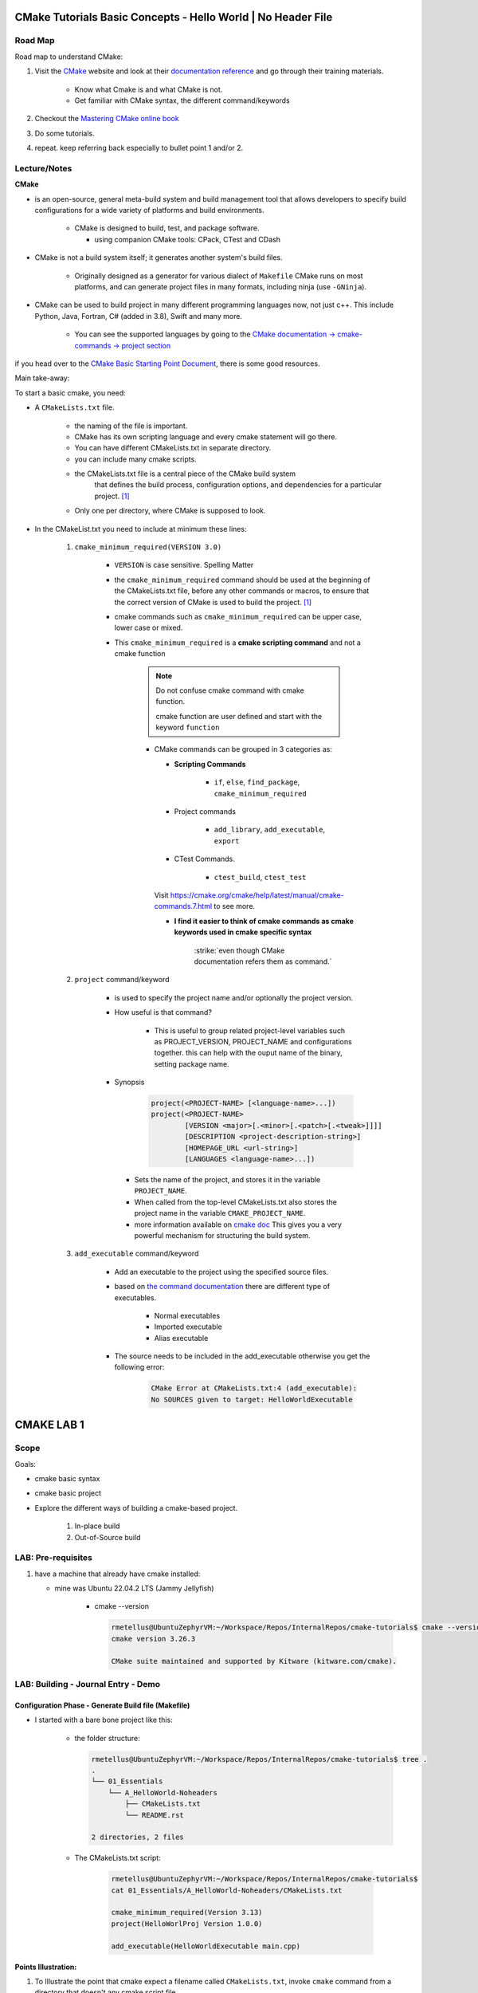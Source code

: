 ####################################################################
CMake Tutorials Basic Concepts - Hello World | No Header File
####################################################################


**************
Road Map
**************

Road map to understand CMake:

1. Visit the `CMake`_ website and look at their 
   `documentation reference <https://cmake.org/documentation/>`_ and go through
   their training materials.

      * Know what Cmake is and what CMake is not.
      * Get familiar with CMake syntax, the different command/keywords

2. Checkout the `Mastering CMake online book <https://cmake.org/cmake/help/book/mastering-cmake/>`_
3. Do some tutorials. 
4. repeat. keep referring back especially to bullet point 1 and/or 2.

****************
Lecture/Notes
****************

**CMake** 

* is an open-source, general meta-build system and build management tool that 
  allows developers to specify build configurations for a wide variety of 
  platforms and build environments.

    * CMake is designed to build, test, and package software.
      
      * using companion CMake tools: CPack, CTest and CDash

* CMake is not a build system itself; it generates another system's build files.

    * Originally designed as a generator for various dialect of ``Makefile``
      CMake runs on most platforms, and can generate project files 
      in many formats, including ninja (use ``-GNinja``).


* CMake can be used to build project in many different programming languages now,
  not just c++. This include Python, Java, Fortran, C# (added in 3.8), Swift 
  and many more.
    
    * You can see the supported languages by going to the `CMake documentation
      -> cmake-commands -> project section <https://cmake.org/cmake/help/latest/command/project.html>`_


if you head over to the `CMake Basic Starting Point Document`_, there is some good
resources.

Main take-away:

To start a basic cmake, you need:


* A ``CMakeLists.txt`` file.

    .. literalinclude:: ./CMakeLists.txt


    * the naming of the file is important.
    * CMake has its own scripting language and every cmake statement will go there.
    * You can have different CMakeLists.txt in separate directory.
    * you can include many cmake scripts.
 
    * the CMakeLists.txt file is a central piece of the CMake build system 
       that defines the build process, configuration options, and dependencies 
       for a particular project. [1]_
    
    * Only one per directory, where CMake is supposed to look.

* In the CMakeList.txt you need to include at minimum these lines:
    
    #. ``cmake_minimum_required(VERSION 3.0)``

        * ``VERSION`` is case sensitive. Spelling Matter
        * the ``cmake_minimum_required`` command should be used at the beginning 
          of the CMakeLists.txt file, before any other commands or macros, 
          to ensure that the correct version of CMake is used to build the project. [1]_

        * cmake commands such as ``cmake_minimum_required`` can be upper case, lower case
          or mixed.
  
        * This ``cmake_minimum_required`` is a **cmake scripting command** and not a 
          cmake function
          
            .. note:: Do not confuse cmake command with cmake function.
               
               cmake function are user defined and start with the keyword 
               ``function``
            
            * CMake commands can be grouped in 3 categories as:
  
              * **Scripting Commands**
  
                 * ``if``, ``else``, ``find_package``, ``cmake_minimum_required``
  
              * Project commands
                  
                  * ``add_library``, ``add_executable``, ``export``

              * CTest Commands.
                  
                  * ``ctest_build``, ``ctest_test``
  
              Visit https://cmake.org/cmake/help/latest/manual/cmake-commands.7.html
              to see more.
  
              * **I find it easier to think of cmake commands as cmake keywords used in cmake specific
                syntax**
                
                 :strike:`even though CMake documentation refers them as command.`

    #. ``project`` command/keyword 
        
        * is used to specify the project name and/or optionally the project version.
        * How useful is that command?
            
            * This is useful to group related project-level variables such as 
              PROJECT_VERSION, PROJECT_NAME
              and configurations together. this can help with the ouput name of the binary,
              setting package name.
            
            .. seealso:: 
               
               * :ref:`ChatGPT response on the use of cmake project command <chatGPTCMakeQueries>`
               * `stackoverflow response <https://stackoverflow.com/questions/26878379/in-cmake-what-is-a-project>`_
                   
                   .. compound:: 
                      
                      A project logically groups a number of targets 
                      (that is, libraries, executables and custom build steps) i
                      nto a self-contained collection that can be built on its own.

                       you may nest multiple projects. A top-level project may 
                       include a subdirectory which is in turn another 
                       self-contained project. 
                       the project command introduces additional scoping for 
                       certain values. For example, the ``PROJECT_BINARY_DIR``
                       variable will always point to the root binary directory 
                       of the current project. Compare this with ``CMAKE_BINARY_DIR``, 
                       which always points to the binary directory of the 
                       top-level project.

                       .. admonition:: Advice
                          
                          Use sub-projects if your codebase is very complex 
                          and you need users to be able to build certain 
                          components in isolation.


        * Synopsis
            
            .. code-block:: console
               
               project(<PROJECT-NAME> [<language-name>...])
               project(<PROJECT-NAME>
                       [VERSION <major>[.<minor>[.<patch>[.<tweak>]]]]
                       [DESCRIPTION <project-description-string>]
                       [HOMEPAGE_URL <url-string>]
                       [LANGUAGES <language-name>...])

         * Sets the name of the project, and stores it in the variable 
           ``PROJECT_NAME``. 
         * When called from the top-level CMakeLists.txt also stores 
           the project name in the variable ``CMAKE_PROJECT_NAME``.
         * more information available on `cmake doc <https://cmake.org/cmake/help/latest/command/project.html#command:project>`_
           This gives you a very powerful mechanism for structuring the build system.

    #. ``add_executable`` command/keyword 
        
        * Add an executable to the project using the specified source files.
        * based on `the command documentation <https://cmake.org/cmake/help/latest/command/add_executable.html>`_
          there are different type of executables.
            
            * Normal executables
            * Imported executable
            * Alias executable
        
        * The source needs to be included in the add_executable otherwise you get the following error:
            
            .. code-block:: console

               CMake Error at CMakeLists.txt:4 (add_executable):
               No SOURCES given to target: HelloWorldExecutable
          


###############
CMAKE LAB 1
###############

*******
Scope
*******

Goals:

* cmake basic syntax
* cmake basic project

* Explore the different ways of building a cmake-based project.

    1. In-place build
    2. Out-of-Source build

**********************
LAB: Pre-requisites
**********************

1. have a machine that already have cmake installed:

   * mine was Ubuntu 22.04.2 LTS (Jammy Jellyfish)
   
      * cmake --version
   
        .. code-block:: console
           
           rmetellus@UbuntuZephyrVM:~/Workspace/Repos/InternalRepos/cmake-tutorials$ cmake --version
           cmake version 3.26.3
           
           CMake suite maintained and supported by Kitware (kitware.com/cmake).
        


*************************************
LAB: Building - Journal Entry - Demo
*************************************

Configuration Phase - Generate Build file (Makefile)
=========================================================

* I started with a bare bone project like this:
   
   * the folder structure:

     .. code-block:: console
  
        rmetellus@UbuntuZephyrVM:~/Workspace/Repos/InternalRepos/cmake-tutorials$ tree .
        .
        └── 01_Essentials
            └── A_HelloWorld-Noheaders
                ├── CMakeLists.txt
                └── README.rst
        
        2 directories, 2 files

   * The CMakeLists.txt script:

      .. code-block:: console

         rmetellus@UbuntuZephyrVM:~/Workspace/Repos/InternalRepos/cmake-tutorials$ 
         cat 01_Essentials/A_HelloWorld-Noheaders/CMakeLists.txt 

         cmake_minimum_required(Version 3.13)
         project(HelloWorlProj Version 1.0.0)
         
         add_executable(HelloWorldExecutable main.cpp)
         
**Points Illustration:**

1. To Illustrate the point that cmake expect a filename called ``CMakeLists.txt``,
   invoke ``cmake`` command from a directory that doesn't any cmake script file

    .. code-block:: console

       rmetellus@UbuntuZephyrVM:~/Workspace/Repos/InternalRepos/cmake-tutorials$ cmake .
       CMake Warning:
         Ignoring extra path from command line:
       
          "."
       
       
       CMake Error: The source directory "/home/rmetellus/Workspace/Repos/InternalRepos/cmake-tutorials" does not appear to contain CMakeLists.txt.
       Specify --help for usage, or press the help button on the CMake GUI
     
2. To Illustrate the point that cmake ``add_executable`` function will look for the
   source files relatively to where the ``CMakeLists.txt`` script file is located, and what
   happened when there is no main.cpp file:

    i. From that A_HelloWorld... basic bare bone project, invoke the command ``cmake .``
 
       * I got a warning due to the keyword ``VERSION`` is case sensitive.
       * I got a bunch more errors due to cmake unable to find a compiler
       
       .. collapse:: show/hide errors and warning log
 
          .. code-block:: console
             
             rmetellus@UbuntuZephyrVM:~/Workspace/Repos/InternalRepos/cmake-tutorials/01_Essentials/A_HelloWorld-Noheaders$ cmake .
             CMake Error at CMakeLists.txt:1 (cmake_minimum_required):
               cmake_minimum_required called with unknown argument "Version".
             
             
             CMake Warning (dev) at CMakeLists.txt:2 (project):
               cmake_minimum_required() should be called prior to this top-level project()
               call.  Please see the cmake-commands(7) manual for usage documentation of
               both commands.
             This warning is for project developers.  Use -Wno-dev to suppress it.
             
             CMake Error: Could not find cmake module file: CMakeDetermineVersionCompiler.cmake
             CMake Error: Error required internal CMake variable not set, cmake may not be built correctly.
             Missing variable is:
             CMAKE_Version_COMPILER_ENV_VAR
             CMake Error: Error required internal CMake variable not set, cmake may not be built correctly.
             Missing variable is:
             CMAKE_Version_COMPILER
             CMake Error: Could not find cmake module file: /home/rmetellus/Workspace/Repos/InternalRepos/cmake-tutorials/01_Essentials/A_HelloWorld-Noheaders/CMakeFiles/3.26.3/CMakeVersionCompiler.cmake
             CMake Error: Could not find cmake module file: CMakeDetermine1.0.0Compiler.cmake
             CMake Error: Error required internal CMake variable not set, cmake may not be built correctly.
             Missing variable is:
             CMAKE_1.0.0_COMPILER_ENV_VAR
             CMake Error: Error required internal CMake variable not set, cmake may not be built correctly.
             Missing variable is:
             CMAKE_1.0.0_COMPILER
             CMake Error: Could not find cmake module file: /home/rmetellus/Workspace/Repos/InternalRepos/cmake-tutorials/01_Essentials/A_HelloWorld-Noheaders/CMakeFiles/3.26.3/CMake1.0.0Compiler.cmake
             CMake Error at CMakeLists.txt:2 (project):
               No CMAKE_Version_COMPILER could be found.
             
               Tell CMake where to find the compiler by setting the CMake cache entry
               CMAKE_Version_COMPILER to the full path to the compiler, or to the compiler
               name if it is in the PATH.
             
             
             CMake Error: Could not find cmake module file: CMakeVersionInformation.cmake
             CMake Error at CMakeLists.txt:2 (project):
               No CMAKE_1.0.0_COMPILER could be found.
             
               Tell CMake where to find the compiler by setting the CMake cache entry
               CMAKE_1.0.0_COMPILER to the full path to the compiler, or to the compiler
               name if it is in the PATH.
             
             
             CMake Error: Could not find cmake module file: CMake1.0.0Information.cmake
             CMake Error: CMAKE_Version_COMPILER not set, after EnableLanguage
             CMake Error: CMAKE_1.0.0_COMPILER not set, after EnableLanguage
             -- Configuring incomplete, errors occurred!

    #. I fixed the CMakeLists.txt Version and re-run
      
       .. code-block:: console
          
          rmetellus@UbuntuZephyrVM:~/Workspace/Repos/InternalRepos/cmake-tutorials$ git diff
          diff --git a/01_Essentials/A_HelloWorld-Noheaders/CMakeLists.txt b/01_Essentials/A_HelloWorld-Noheaders/CMakeLists.txt
          index eed78bf..51f9e4d 100644
          --- a/01_Essentials/A_HelloWorld-Noheaders/CMakeLists.txt
          +++ b/01_Essentials/A_HelloWorld-Noheaders/CMakeLists.txt
          @@ -1,4 +1,4 @@
          -cmake_minimum_required(Version 3.13)
          -project(HelloWorlProj Version 1.0.0)
          +cmake_minimum_required(VERSION 3.13)
          +project(HelloWorlProj VERSION 1.0.0)
           
           add_executable(HelloWorldExecutable main.cpp)
    
    #. Re-run without a main.cpp
      
        .. collapse:: show/hide error message
           
           .. code-block:: console
              
              rmetellus@UbuntuZephyrVM:~/Workspace/Repos/InternalRepos/cmake-tutorials$ git status
              On branch main
              
              No commits yet
              
              Changes to be committed:
                (use "git rm --cached <file>..." to unstage)
                      new file:   01_Essentials/A_HelloWorld-Noheaders/CMakeCache.txt
                      new file:   01_Essentials/A_HelloWorld-Noheaders/CMakeLists.txt
                      new file:   01_Essentials/A_HelloWorld-Noheaders/README.rst
              
              Changes not staged for commit:
                (use "git add <file>..." to update what will be committed)
                (use "git restore <file>..." to discard changes in working directory)
                      modified:   01_Essentials/A_HelloWorld-Noheaders/CMakeLists.txt
              
              rmetellus@UbuntuZephyrVM:~/Workspace/Repos/InternalRepos/cmake-tutorials$ git diff
              diff --git a/01_Essentials/A_HelloWorld-Noheaders/CMakeLists.txt b/01_Essentials/A_HelloWorld-Noheaders/CMakeLists.txt
              index eed78bf..51f9e4d 100644
              --- a/01_Essentials/A_HelloWorld-Noheaders/CMakeLists.txt
              +++ b/01_Essentials/A_HelloWorld-Noheaders/CMakeLists.txt
              @@ -1,4 +1,4 @@
              -cmake_minimum_required(Version 3.13)
              -project(HelloWorlProj Version 1.0.0)
              +cmake_minimum_required(VERSION 3.13)
              +project(HelloWorlProj VERSION 1.0.0)
               
               add_executable(HelloWorldExecutable main.cpp)
              rmetellus@UbuntuZephyrVM:~/Workspace/Repos/InternalRepos/cmake-tutorials$ cd 01_Essentials/A_HelloWorld-Noheaders/
              rmetellus@UbuntuZephyrVM:~/Workspace/Repos/InternalRepos/cmake-tutorials/01_Essentials/A_HelloWorld-Noheaders$ ls -la
              total 28
              drwxrwxr-x 2 rmetellus rmetellus 4096 Apr 25 16:35 .
              drwxrwxr-x 3 rmetellus rmetellus 4096 Apr 25 15:30 ..
              -rw-rw-r-- 1 rmetellus rmetellus 4707 Apr 25 16:28 CMakeCache.txt
              -rw-rw-r-- 1 rmetellus rmetellus  121 Apr 25 16:37 CMakeLists.txt
              -rw-rw-r-- 1 rmetellus rmetellus 7042 Apr 25 16:40 README.rst
              rmetellus@UbuntuZephyrVM:~/Workspace/Repos/InternalRepos/cmake-tutorials/01_Essentials/A_HelloWorld-Noheaders$ cmake .
              -- The C compiler identification is GNU 11.3.0
              -- The CXX compiler identification is GNU 11.3.0
              -- Detecting C compiler ABI info
              -- Detecting C compiler ABI info - done
              -- Check for working C compiler: /usr/bin/cc - skipped
              -- Detecting C compile features
              -- Detecting C compile features - done
              -- Detecting CXX compiler ABI info
              -- Detecting CXX compiler ABI info - done
              -- Check for working CXX compiler: /usr/bin/c++ - skipped
              -- Detecting CXX compile features
              -- Detecting CXX compile features - done
              -- Configuring done (2.0s)
              CMake Error at CMakeLists.txt:4 (add_executable):
                Cannot find source file:
              
                  main.cpp
              
                Tried extensions .c .C .c++ .cc .cpp .cxx .cu .mpp .m .M .mm .ixx .cppm .h
                .hh .h++ .hm .hpp .hxx .in .txx .f .F .for .f77 .f90 .f95 .f03 .hip .ispc
              
              
              CMake Error at CMakeLists.txt:4 (add_executable):
                No SOURCES given to target: HelloWorldExecutable
              
              
              CMake Generate step failed.  Build files cannot be regenerated correctly.
              rmetellus@UbuntuZephyrVM:~/Workspace/Repos/InternalRepos/cmake-tutorials/01_Essentials/A_HelloWorld-Noheaders$ 
      
        * The example folder content after this stage
       
            .. collapse:: show/hide folder content
               :open:
     
               .. code-block:: console
                  
                  rmetellus@UbuntuZephyrVM:~/Workspace/Repos/InternalRepos/cmake-tutorials/01_Essentials/A_HelloWorld-Noheaders$ tree -a .
                  .
                  ├── CMakeCache.txt
                  ├── CMakeFiles
                  │   ├── 3.26.3
                  │   │   ├── CMakeCCompiler.cmake
                  │   │   ├── CMakeCXXCompiler.cmake
                  │   │   ├── CMakeDetermineCompilerABI_C.bin
                  │   │   ├── CMakeDetermineCompilerABI_CXX.bin
                  │   │   ├── CMakeSystem.cmake
                  │   │   ├── CompilerIdC
                  │   │   │   ├── a.out
                  │   │   │   ├── CMakeCCompilerId.c
                  │   │   │   └── tmp
                  │   │   └── CompilerIdCXX
                  │   │       ├── a.out
                  │   │       ├── CMakeCXXCompilerId.cpp
                  │   │       └── tmp
                  │   ├── cmake.check_cache
                  │   ├── CMakeConfigureLog.yaml
                  │   ├── CMakeScratch
                  │   └── pkgRedirects
                  ├── CMakeLists.txt
                  └── README.rst
                  
                  8 directories, 14 files
                  rmetellus@UbuntuZephyrVM:~/Workspace/Repos/InternalRepos/cmake-tutorials/01_Essentials/A_HelloWorld-Noheaders$ ls -la
                  total 44
                  drwxrwxr-x 3 rmetellus rmetellus  4096 Apr 25 16:41 .
                  drwxrwxr-x 3 rmetellus rmetellus  4096 Apr 25 15:30 ..
                  -rw-rw-r-- 1 rmetellus rmetellus 14729 Apr 25 16:41 CMakeCache.txt
                  drwxrwxr-x 5 rmetellus rmetellus  4096 Apr 25 16:41 CMakeFiles
                  -rw-rw-r-- 1 rmetellus rmetellus   121 Apr 25 16:37 CMakeLists.txt
                  -rw-rw-r-- 1 rmetellus rmetellus 10735 Apr 25 16:46 README.rst
                  rmetellus@UbuntuZephyrVM:~/Workspace/Repos/InternalRepos/cmake-tutorials/01_Essentials/A_HelloWorld-Noheaders$ 
      
        * **Lesson**
     
           * commit number related to the lesson: commit 177024ef86386c49c1d12a7983cbc4cf15514ab5
     
           * this give an error because you specify a file/ a path ``main.cpp``  that 
             is relative to the directory where the target ``HelloWorldExecutable``
             was created. That path of the target will be root,top project where we 
             invoke the ``cmake`` command. In that case ``cmake-tutorials/01_Essentials/A_HelloWorld-Noheaders``
     
              * this is referred to as in-place build. 
     
              .. note::
                 It is not recommended to build where the source files are. This way
                 you can separate where cmake generated stuff go. 


Now the points are illustrated, I can create the main.cpp file.

Out-of-Source Build
-----------------------

Out-of-Source Build Steps:

#. create the main.cpp file
   
   .. code-block:: console
      
      rmetellus@UbuntuZephyrVM:~/Workspace/Repos/InternalRepos/cmake-tutorials/01_Essentials/A_HelloWorld-Noheaders(main)$ cat main.cpp
      #include <iostream>
      
      int main()
      {
          std::cout<<"Hello World!";
          
          return 0;
      }
      
#. create a build dir and navigate to that directory.
  
   .. code-block:: console

      cmake-tutorials/01_Essentials/A_HelloWorld-Noheaders(main)$ mkdir -p build
      cmake-tutorials/01_Essentials/A_HelloWorld-Noheaders(main)$ cd build/

#. Build the configuration files with  ``cmake <path to CMakeLists.txt>`` , ``cmake ..``
    
    .. code-block:: console
       
       rmetellus@UbuntuZephyrVM:~/Workspace/Repos/InternalRepos/cmake-tutorials/01_Essentials/A_HelloWorld-Noheaders/build(main)$ cmake ..
       -- The C compiler identification is GNU 11.3.0
       -- The CXX compiler identification is GNU 11.3.0
       -- Detecting C compiler ABI info
       -- Detecting C compiler ABI info - done
       -- Check for working C compiler: /usr/bin/cc - skipped
       -- Detecting C compile features
       -- Detecting C compile features - done
       -- Detecting CXX compiler ABI info
       -- Detecting CXX compiler ABI info - done
       -- Check for working CXX compiler: /usr/bin/c++ - skipped
       -- Detecting CXX compile features
       -- Detecting CXX compile features - done
       -- Configuring done (1.4s)
       -- Generating done (0.0s)
       -- Build files have been written to: /home/rmetellus/Workspace/Repos/InternalRepos/cmake-tutorials/01_Essentials/A_HelloWorld-Noheaders/build

    * The example workspace after this step:

        .. code-block:: console

           rmetellus@UbuntuZephyrVM:~/Workspace/Repos/InternalRepos/cmake-tutorials/01_Essentials/A_HelloWorld-Noheaders(main)$ tree -a .
           .
           ├── build
           │   ├── CMakeCache.txt
           │   ├── CMakeFiles
           │   │   ├── 3.26.3
           │   │   │   ├── CMakeCCompiler.cmake
           │   │   │   ├── CMakeCXXCompiler.cmake
           │   │   │   ├── CMakeDetermineCompilerABI_C.bin
           │   │   │   ├── CMakeDetermineCompilerABI_CXX.bin
           │   │   │   ├── CMakeSystem.cmake
           │   │   │   ├── CompilerIdC
           │   │   │   │   ├── a.out
           │   │   │   │   ├── CMakeCCompilerId.c
           │   │   │   │   └── tmp
           │   │   │   └── CompilerIdCXX
           │   │   │       ├── a.out
           │   │   │       ├── CMakeCXXCompilerId.cpp
           │   │   │       └── tmp
           │   │   ├── cmake.check_cache
           │   │   ├── CMakeConfigureLog.yaml
           │   │   ├── CMakeDirectoryInformation.cmake
           │   │   ├── CMakeScratch
           │   │   ├── HelloWorldExecutable.dir
           │   │   │   ├── build.make
           │   │   │   ├── cmake_clean.cmake
           │   │   │   ├── compiler_depend.make
           │   │   │   ├── compiler_depend.ts
           │   │   │   ├── DependInfo.cmake
           │   │   │   ├── depend.make
           │   │   │   ├── flags.make
           │   │   │   ├── link.txt
           │   │   │   └── progress.make
           │   │   ├── Makefile2
           │   │   ├── Makefile.cmake
           │   │   ├── pkgRedirects
           │   │   ├── progress.marks
           │   │   └── TargetDirectories.txt
           │   ├── cmake_install.cmake
           │   └── Makefile
           ├── CMakeLists.txt    # -> top level 
           ├── main.cpp
           └── README.rst
           
           10 directories, 31 files
           
           rmetellus@UbuntuZephyrVM:~/Workspace/Repos/InternalRepos/cmake-tutorials/01_Essentials/A_HelloWorld-Noheaders(main)$ git status
           On branch main
           Changes not staged for commit:
             (use "git add/rm <file>..." to update what will be committed)
             (use "git restore <file>..." to discard changes in working directory)
                   deleted:    CMakeCache.txt #--> Deleted by me, manually
                   modified:   README.rst
           
           Untracked files:
             (use "git add <file>..." to include in what will be committed)
                   build/
                   main.cpp
           
           no changes added to commit (use "git add" and/or "git commit -a")
           rmetellus@UbuntuZephyrVM:~/Workspace/Repos/InternalRepos/cmake-tutorials/01_Essentials/A_HelloWorld-Noheaders(main)$ 

#. Navigate to the ``build`` directory and run the build system ``make`` or whatever
   was configured to build the program

    * Since in the build directory, there is a ``Makefile`` created by cmake 
      then GNU Make is the tool which controls the generation of executables.

      .. code-block:: console

         rmetellus@UbuntuZephyrVM:~/Workspace/Repos/InternalRepos/cmake-tutorials/01_Essentials/A_HelloWorld-Noheaders(main)$ cd build/
         rmetellus@UbuntuZephyrVM:~/Workspace/Repos/InternalRepos/cmake-tutorials/01_Essentials/A_HelloWorld-Noheaders/build(main)$ make 
         [ 50%] Building CXX object CMakeFiles/HelloWorldExecutable.dir/main.cpp.o
         [100%] Linking CXX executable HelloWorldExecutable
         [100%] Built target HelloWorldExecutable
         rmetellus@UbuntuZephyrVM:~/Workspace/Repos/InternalRepos/cmake-tutorials/01_Essentials/A_HelloWorld-Noheaders/build(main)$ 


    * The build directory after this stage:

      .. code-block:: console

         cmake-tutorials/01_Essentials/A_HelloWorld-Noheaders/build(main)$ tree .
         .
         ├── CMakeCache.txt
         ├── CMakeFiles
         │   ├── 3.26.3
         │   │   ├── CMakeCCompiler.cmake
         │   │   ├── CMakeCXXCompiler.cmake
         │   │   ├── CMakeDetermineCompilerABI_C.bin
         │   │   ├── CMakeDetermineCompilerABI_CXX.bin
         │   │   ├── CMakeSystem.cmake
         │   │   ├── CompilerIdC
         │   │   │   ├── a.out
         │   │   │   ├── CMakeCCompilerId.c
         │   │   │   └── tmp
         │   │   └── CompilerIdCXX
         │   │       ├── a.out
         │   │       ├── CMakeCXXCompilerId.cpp
         │   │       └── tmp
         │   ├── cmake.check_cache
         │   ├── CMakeConfigureLog.yaml
         │   ├── CMakeDirectoryInformation.cmake
         │   ├── CMakeScratch
         │   ├── HelloWorldExecutable.dir
         │   │   ├── build.make
         │   │   ├── cmake_clean.cmake
         │   │   ├── compiler_depend.make
         │   │   ├── compiler_depend.ts
         │   │   ├── DependInfo.cmake
         │   │   ├── depend.make
         │   │   ├── flags.make
         │   │   ├── link.txt
         │   │   ├── main.cpp.o
         │   │   ├── main.cpp.o.d
         │   │   └── progress.make
         │   ├── Makefile2
         │   ├── Makefile.cmake
         │   ├── pkgRedirects
         │   ├── progress.marks
         │   └── TargetDirectories.txt
         ├── cmake_install.cmake
         ├── HelloWorldExecutable
         └── Makefile         

         9 directories, 31 file
               
#. Run the executable ``./HelloWorlExecutable``
   
    .. code-block:: console
       rmetellus@UbuntuZephyrVM:~/Workspace/Repos/InternalRepos/cmake-tutorials/01_Essentials/A_HelloWorld-Noheaders/build(main)$ ./HelloWorldExecutable 
       Hello World!rmetellus@UbuntuZephyrVM:~/Workspace/Repos/InternalRepos/cmake-tutorials/01_Essentials/A_HelloWorld-Noheaders/build(main)$
    
    .. note::
       
       notice how the ``Hello World`` is missing an end of line character.

#. Made some changes in the main.cpp and re-run make, no configuration phase needed.
   
    .. code-block:: console
 
       rmetellus@UbuntuZephyrVM:~/Workspace/Repos/InternalRepos/cmake-tutorials/01_Essentials/A_HelloWorld-Noheaders/build(main)$ git diff ../main.cpp
       diff --git a/01_Essentials/A_HelloWorld-Noheaders/main.cpp b/01_Essentials/A_HelloWorld-Noheaders/main.cpp
       index 058f51a..4b37ad0 100644
       --- a/01_Essentials/A_HelloWorld-Noheaders/main.cpp
       +++ b/01_Essentials/A_HelloWorld-Noheaders/main.cpp
       @@ -2,7 +2,7 @@
        
        int main()
        {
       -    std::cout<<"Hello World!";
       +    std::cout<<"Hello World!" << std::endl;
            
            return 0;
        }
       rmetellus@UbuntuZephyrVM:~/Workspace/Repos/InternalRepos/cmake-tutorials/01_Essentials/A_HelloWorld-Noheaders/build(main)$ make
       [ 50%] Building CXX object CMakeFiles/HelloWorldExecutable.dir/main.cpp.o
       [100%] Linking CXX executable HelloWorldExecutable
       [100%] Built target HelloWorldExecutable
       rmetellus@UbuntuZephyrVM:~/Workspace/Repos/InternalRepos/cmake-tutorials/01_Essentials/A_HelloWorld-Noheaders/build(main)$ ./HelloWorldExecutable 
       Hello World!
       rmetellus@UbuntuZephyrVM:~/Workspace/Repos/InternalRepos/cmake-tutorials/01_Essentials/A_HelloWorld-Noheaders/build(main)$ 

Running CMake Without Knowing The underlying Build Tool Used
===============================================================

.. important::

   A very generic way you can run build without knowing what king of build system tool cmake use
   in the background is through ``cmake --build`` command. 
   ``cmake-build <directory-where CMakeCache.txt file is>``

   .. note::
      
      The cmake configuration has to be done first. Otherwise you will get these
      errors.

      .. code-block::

         rmetellus@UbuntuZephyrVM:~/Workspace/Repos/InternalRepos/cmake-tutorials/01_Essentials/A_HelloWorld-Noheaders/build(main)$ rm -rf *
         rmetellus@UbuntuZephyrVM:~/Workspace/Repos/InternalRepos/cmake-tutorials/01_Essentials/A_HelloWorld-Noheaders/build(main)$ cd ..
         rmetellus@UbuntuZephyrVM:~/Workspace/Repos/InternalRepos/cmake-tutorials/01_Essentials/A_HelloWorld-Noheaders(main)$ tree -a .
         .
         ├── build
         ├── CMakeLists.txt
         ├── .gitignore
         ├── main.cpp
         └── README.rst
         
         1 directory, 4 files
         rmetellus@UbuntuZephyrVM:~/Workspace/Repos/InternalRepos/cmake-tutorials/01_Essentials/A_HelloWorld-Noheaders(main)$ cd build/

         rmetellus@UbuntuZephyrVM:~/Workspace/Repos/InternalRepos/cmake-tutorials/01_Essentials/A_HelloWorld-Noheaders/build(main)$ cmake --build ..
         Error: could not load cache

         rmetellus@UbuntuZephyrVM:~/Workspace/Repos/InternalRepos/cmake-tutorials/01_Essentials/A_HelloWorld-Noheaders/build(main)$ cmake --build .
         Error: could not load cache


The illustration of calling the underlying build system cmake was configured for:

1. create a build directory, delete anything in build directory if one already exist
2. from the build directory, run ``cmake <path to where CMakeLists.txt>``
3. Run ``cmake --build .``

.. collapse:: show/hide steps with output

   .. code-block:: console
      
      rmetellus@UbuntuZephyrVM:~/Workspace/Repos/InternalRepos/cmake-tutorials/01_Essentials/A_HelloWorld-Noheaders/build(main)$ rm -rf *
      rmetellus@UbuntuZephyrVM:~/Workspace/Repos/InternalRepos/cmake-tutorials/01_Essentials/A_HelloWorld-Noheaders/build(main)$ cd ..
      rmetellus@UbuntuZephyrVM:~/Workspace/Repos/InternalRepos/cmake-tutorials/01_Essentials/A_HelloWorld-Noheaders(main)$ tree -a .
      .
      ├── build
      ├── CMakeLists.txt
      ├── .gitignore
      ├── main.cpp
      └── README.rst
      
      1 directory, 4 files
      
      rmetellus@UbuntuZephyrVM:~/Workspace/Repos/InternalRepos/cmake-tutorials/01_Essentials/A_HelloWorld-Noheaders/build(main)$ cmake ..
      -- The C compiler identification is GNU 11.3.0
      -- The CXX compiler identification is GNU 11.3.0
      -- Detecting C compiler ABI info
      -- Detecting C compiler ABI info - done
      -- Check for working C compiler: /usr/bin/cc - skipped
      -- Detecting C compile features
      -- Detecting C compile features - done
      -- Detecting CXX compiler ABI info
      -- Detecting CXX compiler ABI info - done
      -- Check for working CXX compiler: /usr/bin/c++ - skipped
      -- Detecting CXX compile features
      -- Detecting CXX compile features - done
      -- Configuring done (1.2s)
      -- Generating done (0.0s)
      -- Build files have been written to: /home/rmetellus/Workspace/Repos/InternalRepos/cmake-tutorials/01_Essentials/A_HelloWorld-Noheaders/build
      rmetellus@UbuntuZephyrVM:~/Workspace/Repos/InternalRepos/cmake-tutorials/01_Essentials/A_HelloWorld-Noheaders/build(main)$ cmake --build .
      [ 50%] Building CXX object CMakeFiles/HelloWorldExecutable.dir/main.cpp.o
      [100%] Linking CXX executable HelloWorldExecutable
      [100%] Built target HelloWorldExecutable
      rmetellus@UbuntuZephyrVM:~/Workspace/Repos/InternalRepos/cmake-tutorials/01_Essentials/A_HelloWorld-Noheaders/build(main)$ ./HelloWorldExecutable 
      Hello World!
      rmetellus@UbuntuZephyrVM:~/Workspace/Repos/InternalRepos/cmake-tutorials/01_Essentials/A_HelloWorld-Noheaders/build(main)$ 





***************************
References/Inspirations
***************************

.. 
   Links:

.. _CMake: https://cmake.org/
.. _kitware Meta-configuration of C/C++ Projects with CMake by Sandy McKenzie: https://www.kitware.com//meta-configuration-of-cc-projects-with-cmake/
.. _CMake Basic Starting Point Document: https://cmake.org/cmake/help/latest/guide/tutorial/A%20Basic%20Starting%20Point.html#exercise-1-building-a-basic-project

.. 
   References

.. [1] :ref:`chatGPT CMake Queries <chatGPTCMakeQueries>
.. .. [2] `kitware Meta-configuration of C/C++ Projects with CMake by Sandy McKenzie`_
